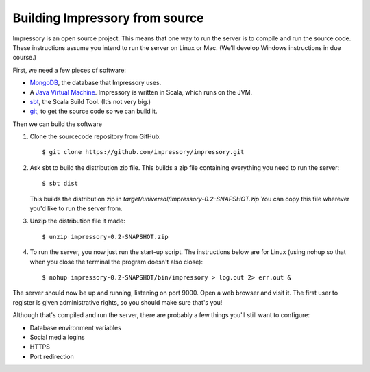 Building Impressory from source
===============================

Impressory is an open source project. This means that one way to run the server is to compile and run the source code. These instructions assume you intend to run the server on Linux or Mac. (We’ll develop Windows instructions in due course.)

First, we need a few pieces of software:

* `MongoDB <http://mongodb.org>`_, the database that Impressory uses.

* A `Java Virtual Machine <http://java.oracle.com>`_. Impressory is written in Scala, which runs on the JVM.

* `sbt <http://www.sbt-scala.org>`_, the Scala Build Tool. (It’s not very big.)

* `git <http://git-scm.com>`_, to get the source code so we can build it.


Then we can build the software

1. Clone the sourcecode repository from GitHub::

   $ git clone https://github.com/impressory/impressory.git


2. Ask sbt to build the distribution zip file. This builds a zip file containing everything you need to run the server::

   $ sbt dist

   This builds the distribution zip in `target/universal/impressory-0.2-SNAPSHOT.zip`  You can copy this file wherever you'd like to run the server from.

3. Unzip the distribution file it made::

   $ unzip impressory-0.2-SNAPSHOT.zip

4. To run the server, you now just run the start-up script. The instructions below are for Linux (using nohup so that when you close the terminal the program doesn't also close)::

   $ nohup impressory-0.2-SNAPSHOT/bin/impressory > log.out 2> err.out &

The server should now be up and running, listening on port 9000. Open a web browser and visit it. The first user to register is given administrative rights, so you should make sure that's you!

Although that's compiled and run the server, there are probably a few things you'll still want to configure:

* Database environment variables
* Social media logins
* HTTPS
* Port redirection 
